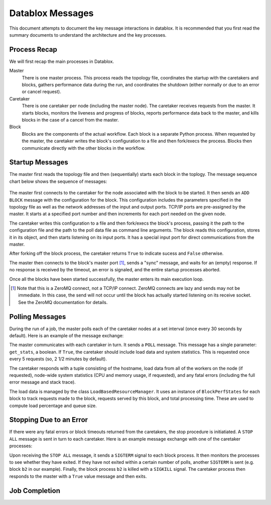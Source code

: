 =================
Datablox Messages
=================
This document attempts to document the key message interactions
in datablox. It is recommended that you first read the summary
documents to understand the architecture and the key processes.

Process Recap
-------------
We will first recap the main processes in Datablox.

Master
  There is one master process. This process reads the topology file,
  coordinates the startup with the caretakers and blocks, gathers
  performance data during the run, and coordinates the shutdown
  (either normally or due to an error or cancel request).

Caretaker
  There is one caretaker per node (including the master node). The
  caretaker receives requests from the master. It starts blocks,
  monitors the liveness and progress of blocks, reports performance
  data back to the master, and kills blocks in the case of a
  cancel from the master.

Block
  Blocks are the components of the actual workflow. Each block is a
  separate Python process. When requested by the master, the caretaker
  writes the block's configuration to a file and then fork/execs the
  process. Blocks then communicate directly with the other blocks
  in the workflow.


Startup Messages
----------------
The master first reads the topology file and then (sequentially) starts
each block in the toplogy. The message sequence chart below shows the
sequence of messages:

.. figure:: block_initialization.svg

The master first connects to the caretaker for the node associated with
the block to be started. It then sends an ``ADD BLOCK`` message with
the configuration for the block. This configuration includes the
parameters specified in the topology file as well as the network
addresses of the input and output ports. TCP/IP ports are pre-assigned
by the master. It starts at a specified port number and then increments
for each port needed on the given node.

The caretaker writes this configuration to a file and then fork/execs
the block's process, passing it the path to the configuration file and
the path to the poll data file as command line arguments. The block
reads this configuration, stores it in its object, and then starts
listening on its input ports. It has a special input port for direct
communications from the master.

After forking off the block process, the caretaker returns ``True`` to
indicate sucess and ``False`` otherwise.

The master then connects to the block's master port [#]_, sends
a "sync" message, and waits for an (empty) response. If no response is
received by the timeout, an error is signaled, and the entire startup processes
aborted.

Once all the blocks have been started successfully, the master enters its
main execution loop.

.. [#] Note that this is a ZeroMQ connect, not a TCP/IP connect. ZeroMQ
       connects are lazy and sends may not be immediate. In this case,
       the send will not occur until the block has actually started
       listening on its receive socket. See the ZeroMQ documentation for
       details.

Polling Messages
----------------
During the run of a job, the master polls each of the caretaker nodes
at a set interval (once every 30 seconds by default). Here is an example
of the message exchange:

.. image:: poll_all_nodes.svg

The master communicates with each caretaker in turn. It sends a ``POLL``
message. This message has a single parameter: ``get_stats``, a boolean.
If ``True``, the caretaker should include load data and system statistics.
This is requested once every 5 requests (so, 2 1/2 minutes by default).

The caretaker responds with a tuple consisting of the hostname,
load data from all of the workers on the node (if requested),
node-wide system statistics (CPU and memory usage, if requested),
and any fatal errors (including the full error message
and stack trace).

The load data is managed by the class ``LoadBasedResourceManager``. It uses
an instance of ``BlockPerfStates`` for each block to track requests made
to the block, requests served by this block, and total processing time.
These are used to compute load percentage and queue size.

Stopping Due to an Error
------------------------
If there were any fatal errors or block timeouts returned from the caretakers,
the stop procedure is initiatiated. A ``STOP ALL`` message is sent in turn to
each caretaker. Here is an example message exchange with one of the
caretaker processes:

.. image:: stop_all.svg

Upon receiving the ``STOP ALL`` message, it sends a ``SIGTERM`` signal to each
block process. It then monitors the processes to see whether they have
exited. If they have not exited within a certain number of polls, another
``SIGTERM`` is sent (e.g. block ``b2`` in our example). Finally, the block
process ``b2`` is killed with a ``SIGKILL`` signal. The caretaker process then
responds to the master with a ``True`` value message and then exits.

Job Completion
--------------



